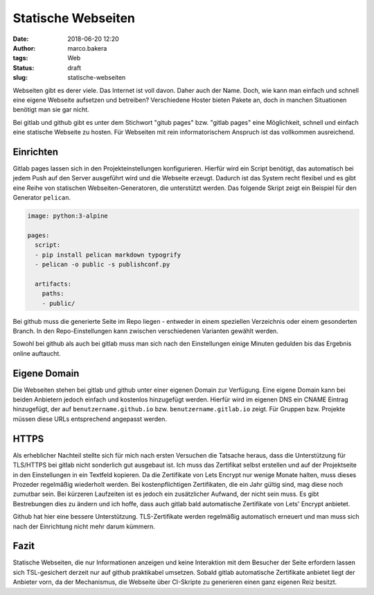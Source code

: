Statische Webseiten
###################
:date: 2018-06-20 12:20
:author: marco.bakera
:tags: Web
:status: draft
:slug: statische-webseiten

Webseiten gibt es derer viele. Das Internet ist voll davon. Daher auch
der Name. Doch, wie kann man einfach und schnell eine eigene Webseite 
aufsetzen und betreiben? Verschiedene Hoster bieten Pakete an, doch in
manchen Situationen benötigt man sie gar nicht. 

Bei gitlab und github gibt es unter dem Stichwort "gitub pages" bzw. 
"gitlab pages" eine Möglichkeit, schnell und einfach  eine statische 
Webseite zu hosten. Für Webseiten mit rein informatorischem
Anspruch ist das vollkommen ausreichend.

Einrichten
----------

Gitlab pages lassen sich in den Projekteinstellungen konfigurieren. Hierfür
wird ein Script benötigt, das automatisch bei jedem Push auf den Server
ausgeführt wird und die Webseite erzeugt. Dadurch ist das System recht flexibel
und es gibt eine Reihe von statischen Webseiten-Generatoren, die unterstützt 
werden. Das folgende Skript zeigt ein Beispiel für den Generator ``pelican``.

.. code:: yaml

  image: python:3-alpine

  pages:
    script:
    - pip install pelican markdown typogrify
    - pelican -o public -s publishconf.py
  
    artifacts:
      paths:
      - public/


Bei github muss die generierte Seite im Repo liegen - entweder in einem
speziellen Verzeichnis oder einem gesonderten Branch. In den Repo-Einstellungen
kann zwischen verschiedenen Varianten gewählt werden.

Sowohl bei github als auch bei gitlab muss man sich nach den Einstellungen 
einige Minuten gedulden bis das Ergebnis online auftaucht.

Eigene Domain
-------------

Die Webseiten stehen bei gitlab und github unter einer eigenen Domain zur
Verfügung. Eine eigene Domain kann bei beiden Anbietern jedoch einfach
und kostenlos hinzugefügt
werden. Hierfür wird im eigenen DNS ein CNAME Eintrag hinzugefügt, der auf
``benutzername.github.io`` bzw. ``benutzername.gitlab.io`` zeigt. 
Für Gruppen bzw. Projekte müssen diese URLs entsprechend angepasst werden.

HTTPS
-----

Als erheblicher Nachteil stellte sich für mich nach ersten Versuchen die 
Tatsache heraus, dass die Unterstützung für TLS/HTTPS bei gitlab nicht 
sonderlich gut ausgebaut ist. 
Ich muss das Zertifikat selbst erstellen und auf der 
Projektseite in den Einstellungen in ein Textfeld kopieren. Da die 
Zertifikate von Lets  Encrypt nur wenige Monate halten, muss dieses 
Prozeder regelmäßig wiederholt werden. Bei kostenpflichtigen Zertifikaten,
die ein Jahr gültig sind, mag diese noch zumutbar sein. Bei kürzeren
Laufzeiten ist es jedoch ein zusätzlicher Aufwand, der nicht sein muss.
Es gibt Bestrebungen dies zu ändern und ich hoffe, dass auch gitlab bald
automatische Zertifikate von Lets' Encrypt anbietet.

Github hat hier eine bessere Unterstützung. TLS-Zertifikate werden regelmäßig
automatisch erneuert und man muss sich nach der Einrichtung nicht mehr
darum kümmern.

Fazit
-----

Statische Webseiten, die nur Informationen anzeigen und keine Interaktion
mit dem Besucher der Seite erfordern lassen sich TSL-gesichert derzeit
nur auf github praktikabel umsetzen. Sobald gitlab automatische Zertifikate
anbietet liegt der Anbieter vorn, da der Mechanismus, die Webseite über 
CI-Skripte zu generieren einen ganz eigenen Reiz besitzt.

